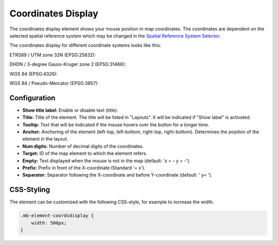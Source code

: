 .. _coordinates_display:

Coordinates Display
*******************

The coordinates display element shows your mouse position in map coordinates.
The coordinates are dependent on the selected spatial reference system which may be changed in the
`Spatial Reference System Selector <srs_selector.html>`_.

The coordinates display for different coordinate systems looks like this:

ETRS89 / UTM zone 32N (EPSG:25832):

.. image:: ../../../figures/de/coordinates_display_etrs89_zone32.png
     :scale: 80


DHDN / 3-degree Gauss-Kruger zone 2 (EPSG:31466):

.. image:: ../../../figures/de/coordinates_display_gauss_krueger_zone2.png
     :scale: 80


WGS 84 (EPSG:4326):

.. image:: ../../../figures/de/coordinates_display_wgs84.png
     :scale: 80


WGS 84 / Pseudo-Mercator (EPSG:3857):

.. image:: ../../../figures/de/coordinates_display_wgs84_pseudo_mercator.png
     :scale: 80

Configuration
=============

.. image:: ../../../figures/coordinates_display_configuration.png
     :scale: 80

* **Show title label:** Enable or disable text (title).
* **Title:** Title of the element. The title will be listed in "Layouts". It will be indicated if "Show label" is activated.
* **Tooltip:** Text that will be indicated if the mouse hovers over the button for a longer time.
* **Anchor:** Anchoring of the element (left-top, left-bottom, right-top, right-bottom). Determines the position of the element in the layout.
* **Num digits:** Number of decimal digits of the coordinates.
* **Target:** ID of the map element to which the element refers.
* **Empty:** Text displayed when the mouse is not in the map (default: 'x = - y = -').
* **Prefix:** Prefix in front of the X-coordinate (Standard '= x').
* **Separator:** Separator following the X-coordinate and before Y-coordinate (default: ' y= ').

CSS-Styling
===========

The element can be customized with the following CSS-style, for example to increase the width.

.. code-block:: css

                .mb-element-coordsdisplay {
                    width: 500px;
                }